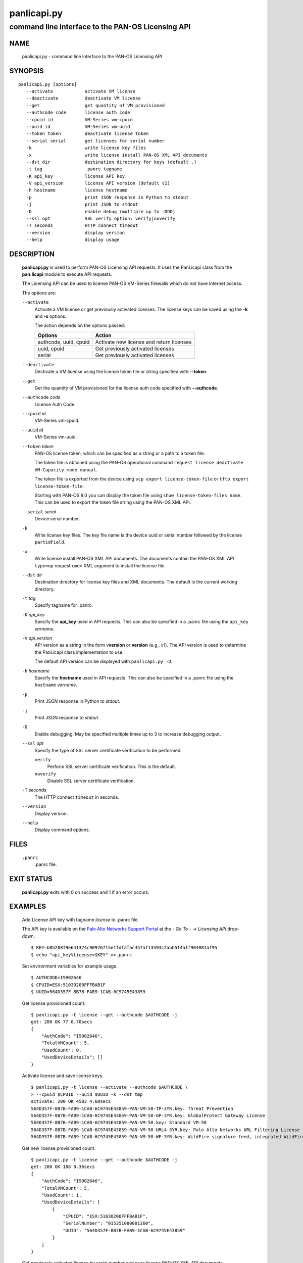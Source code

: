 ..
 Copyright (c) 2017 Palo Alto Networks, Inc. <techbizdev@paloaltonetworks.com>

 Permission to use, copy, modify, and distribute this software for any
 purpose with or without fee is hereby granted, provided that the above
 copyright notice and this permission notice appear in all copies.

 THE SOFTWARE IS PROVIDED "AS IS" AND THE AUTHOR DISCLAIMS ALL WARRANTIES
 WITH REGARD TO THIS SOFTWARE INCLUDING ALL IMPLIED WARRANTIES OF
 MERCHANTABILITY AND FITNESS. IN NO EVENT SHALL THE AUTHOR BE LIABLE FOR
 ANY SPECIAL, DIRECT, INDIRECT, OR CONSEQUENTIAL DAMAGES OR ANY DAMAGES
 WHATSOEVER RESULTING FROM LOSS OF USE, DATA OR PROFITS, WHETHER IN AN
 ACTION OF CONTRACT, NEGLIGENCE OR OTHER TORTIOUS ACTION, ARISING OUT OF
 OR IN CONNECTION WITH THE USE OR PERFORMANCE OF THIS SOFTWARE.

============
panlicapi.py
============

--------------------------------------------------
command line interface to the PAN-OS Licensing API
--------------------------------------------------

NAME
====

 panlicapi.py - command line interface to the PAN-OS Licensing API

SYNOPSIS
========
::

 panlicapi.py [options]
    --activate            activate VM license
    --deactivate          deactivate VM license
    --get                 get quantity of VM provisioned
    --authcode code       license auth code
    --cpuid id            VM-Series vm-cpuid
    --uuid id             VM-Series vm-uuid
    --token token         deactivate license token
    --serial serial       get licenses for serial number
    -k                    write license key files
    -x                    write license install PAN-OS XML API documents
    --dst dir             destination directory for keys (default .)
    -t tag                .panrc tagname
    -K api_key            license API key
    -V api_version        license API version (default v1)
    -h hostname           license hostname
    -p                    print JSON response in Python to stdout
    -j                    print JSON to stdout
    -D                    enable debug (multiple up to -DDD)
    --ssl opt             SSL verify option: verify|noverify
    -T seconds            HTTP connect timeout
    --version             display version
    --help                display usage

DESCRIPTION
===========

 **panlicapi.py** is used to perform PAN-OS Licensing API requests.
 It uses the PanLicapi class from the **pan.licapi** module to
 execute API requests.

 The Licensing API can be used to license PAN-OS VM-Series firewalls
 which do not have Internet access.

 The options are:

 ``--activate``
  Activate a VM license or get previously activated licenses.
  The license keys can be saved using the **-k** and **-x** options.

  The action depends on the options passed:

  =====================  ===========
  Options                Action
  =====================  ===========
  authcode, uuid, cpuid  Activate new license and return licenses
  uuid, cpuid            Get previously activated licenses
  serial                 Get previously activated licenses
  =====================  ===========

 ``--deactivate``
  Dectivate a VM license using the license token file or string specified
  with **--token**.

 ``--get``
  Get the quantity of VM provisioned for the license auth code
  specified with **--authcode**.

 ``--authcode`` *code*
  License Auth Code.

 ``--cpuid`` *id*
  VM-Series vm-cpuid.

 ``--uuid`` *id*
  VM-Series vm-uuid.

 ``--token`` *token*
  PAN-OS license token, which can be specified as a string or
  a path to a token file.

  The token file is obtained using the PAN-OS operational command
  ``request license deactivate VM-Capacity mode manual``.

  The token file is exported from the device using ``scp export
  license-token-file`` or ``tftp export license-token-file``.

  Starting with PAN-OS 8.0 you can display the token file using ``show
  license-token-files name``.  This can be used to export the token
  file string using the PAN-OS XML API.

 ``--serial`` *serial*
  Device serial number.

 ``-k``
  Write license key files.  The key file name is the device uuid
  or serial number followed by the license ``partidField``.

 ``-x``
  Write license install PAN-OS XML API documents.  The documents
  contain the PAN-OS XML API ``type=op`` request ``cmd=`` XML argument
  to install the license file.

 ``--dst`` *dir*
  Destination directory for license key files and XML documents.
  The default is the current working directory.

 ``-t`` *tag*
  Specify tagname for .panrc.

 ``-K`` *api_key*
  Specify the **api_key** used in API requests.  This can also be
  specified in a .panrc file using the ``api_key`` *varname*.

 ``-V`` *api_version*
  API version as a string in the form v\ **version** or
  **version** (e.g., *v1*).  The API version is used to determine
  the PanLicapi class implementation to use.

  The default API version can be displayed with ``panlicapi.py -D``.

 ``-h`` *hostname*
  Specify the **hostname** used in API requests.  This can also be
  specified in a .panrc file using the ``hostname`` *varname*.

 ``-p``
  Print JSON response in Python to *stdout*.

 ``-j``
  Print JSON response to *stdout*.

 ``-D``
  Enable debugging.  May be specified multiple times up to 3
  to increase debugging output.

 ``--ssl`` *opt*
  Specify the type of SSL server certificate verification to be
  performed.

  ``verify``
   Perform SSL server certificate verification.  This is the default.

  ``noverify``
   Disable SSL server certificate verification.

 ``-T`` *seconds*
  The HTTP connect ``timeout`` in seconds.

 ``--version``
  Display version.

 ``--help``
  Display command options.

FILES
=====

 ``.panrc``
  .panrc file.

EXIT STATUS
===========

 **panlicapi.py** exits with 0 on success and 1 if an error occurs.

EXAMPLES
========

 Add License API key with tagname *license* to .panrc file.

 The API key is available on the `Palo Alto Networks Support Portal
 <https://support.paloaltonetworks.com>`_ at the *- Go To - -> Licensing API*
 drop-down.
 ::

  $ KEY=b05208f9e641374c90926715e1fdfafac457af13593c2abb5f4a1f904081af95
  $ echo "api_key%license=$KEY" >>.panrc

 Set environment variables for example usage.
 ::

  $ AUTHCODE=I9902646
  $ CPUID=ESX:51030200FFFBAB1F
  $ UUID=564D357F-8B7B-FAB9-1CAB-6C9745E43859

 Get license provisioned count.
 ::

  $ panlicapi.py -t license --get --authcode $AUTHCODE -j
  get: 200 OK 77 0.70secs
  {
      "AuthCode": "I9902646",
      "TotalVMCount": 5,
      "UsedCount": 0,
      "UsedDeviceDetails": []
  }

 Activate license and save license keys.
 ::

  $ panlicapi.py -t license --activate --authcode $AUTHCODE \
  > --cpuid $CPUID --uuid $UUID -k --dst tmp
  activate: 200 OK 4583 4.60secs
  564D357F-8B7B-FAB9-1CAB-6C9745E43859-PAN-VM-50-TP-3YR.key: Threat Prevention
  564D357F-8B7B-FAB9-1CAB-6C9745E43859-PAN-VM-50-GP-3YR.key: GlobalProtect Gateway License
  564D357F-8B7B-FAB9-1CAB-6C9745E43859-PAN-VM-50.key: Standard VM-50
  564D357F-8B7B-FAB9-1CAB-6C9745E43859-PAN-VM-50-URL4-3YR.key: Palo Alto Networks URL Filtering License
  564D357F-8B7B-FAB9-1CAB-6C9745E43859-PAN-VM-50-WF-3YR.key: WildFire signature feed, integrated WildFire logs, WildFire API

 Get new license provisioned count.
 ::

  $ panlicapi.py -t license --get --authcode $AUTHCODE -j
  get: 200 OK 188 0.36secs
  {
      "AuthCode": "I9902646",
      "TotalVMCount": 5,
      "UsedCount": 1,
      "UsedDeviceDetails": [
          {
              "CPUID": "ESX:51030200FFFBAB1F",
              "SerialNumber": "015351000001360",
              "UUID": "564D357F-8B7B-FAB9-1CAB-6C9745E43859"
          }
      ]
  }

 Get previously activated license by serial number and save
 license PAN-OS XML API documents.
 ::

  $ SERIAL=015351000001360

  $ panlicapi.py -t license --activate --serial $SERIAL -x --dst tmp
  activate: 200 OK 4583 3.48secs
  015351000001360-PAN-VM-50-TP-3YR.xml: Threat Prevention
  015351000001360-PAN-VM-50-GP-3YR.xml: GlobalProtect Gateway License
  015351000001360-PAN-VM-50.xml: Standard VM-50
  015351000001360-PAN-VM-50-URL4-3YR.xml: Palo Alto Networks URL Filtering License
  015351000001360-PAN-VM-50-WF-3YR.xml: WildFire signature feed, integrated WildFire logs, WildFire API

 Install VM capacity license key using the **panxapi.py** program.

 .. Note:: Installing a capacity license will cause a reboot on PAN-OS <= 7.1
	   and a restart of management services on PAN-OS >= 8.0.

 ::

  $ panxapi.py -t vm-50 -o tmp/$SERIAL-PAN-VM-50.xml
  op: success: "Successfully installed license key"

 Verify system serial number and show license info.
 ::

  $ (panxapi.py -t vm-50 -Xpro 'show system info'; \
  > echo "print(var1['system']['serial'])") | python
  op: success
  015351000001360

  $ panxapi.py -t vm-50 -Xjro 'request license info'
  op: success
  {
    "licenses": {
      "entry": [
        {
          "authcode": null,
          "description": "Standard VM-50",
          "expired": false,
          "expires": "Never",
          "feature": "PA-VM",
          "issued": "March 24, 2017",
          "serial": "015351000001360"
        }
      ]
    }
  }

 Install feature license keys using the **panxapi.py** program.
 ::

  $ for i in tmp/$SERIAL-PAN-VM-50-*.xml; do
  > echo `basename $i`
  > panxapi.py -t vm-50 -o $i
  > done
  015351000001360-PAN-VM-50-GP-3YR.xml
  op: success: "Successfully installed license key"
  015351000001360-PAN-VM-50-TP-3YR.xml
  op: success: "Successfully installed license key"
  015351000001360-PAN-VM-50-URL4-3YR.xml
  op: success: "Successfully installed license key"
  015351000001360-PAN-VM-50-WF-3YR.xml
  op: success: "Successfully installed license key"

 Deactivate license using CLI.
 ::

  admin@PA-VM> request license deactivate VM-Capacity mode manual

  Successfully deactivated VM. Please issue reboot
  dact_lic.03242017.090853.tok

 Export license token file using ``scp export``.
 ::

  admin@PA-VM> scp export license-token-file from dact_lic.03242017.090853.tok to stevesk@172.25.1.100:.
  stevesk@172.25.1.100's password:
  dact_lic.03242017.090853.tok                                                      100%  678     0.7KB/s   00:00


 Deactivate license using the **panxapi.py** program.
 ::

  $ panxapi.py -t vm-50 -Xjro 'request license deactivate VM-Capacity mode "manual"'
  op: success: "Successfully deactivated VM. Please issue reboot"
  {
    "msg": {
      "line": "Successfully deactivated VM. Please issue reboot"
    },
    "tokenfile": "dact_lic.03242017.090853.tok"
  }

 Export license token file using the **panxapi.py** program (PAN-OS 8.0).
 ::

  $ panxapi.py -t vm-50 -Xjro 'show license-token-files name "dact_lic.03242017.090853.tok"' \
  > >dact_lic.json
  op: success

 Extract license token from JSON object.

 .. Note:: The following uses the **jp.py** program from
	   `JMESPath <http://jmespath.org/>`_.

 ::

  $ jp.py -f dact_lic.json files.entry[0].entry |
  > sed -e 's/^"//' -e 's/"$//' >dact_lic.tok

 Perform deactivate license API request.
 ::

  $ panlicapi.py -t license --deactivate --token dact_lic.tok
  deactivate: 200 OK 1121 0.96secs

 Get license provisioned count.
 ::

  $ panlicapi.py -t license --get --authcode $AUTHCODE -j
  get: 200 OK 77 0.31secs
  {
      "AuthCode": "I9902646",
      "TotalVMCount": 5,
      "UsedCount": 0,
      "UsedDeviceDetails": []
  }

SEE ALSO
========

 pan.licapi, panxapi.py

 VM-Series Deployment Guide
  https://docs.paloaltonetworks.com/vm-series/11-0/vm-series-deployment.html

 Licensing API
  https://docs.paloaltonetworks.com/vm-series/11-0/vm-series-deployment/license-the-vm-series-firewall/licensing-api.html

AUTHORS
=======

 Palo Alto Networks, Inc. <techbizdev@paloaltonetworks.com>
